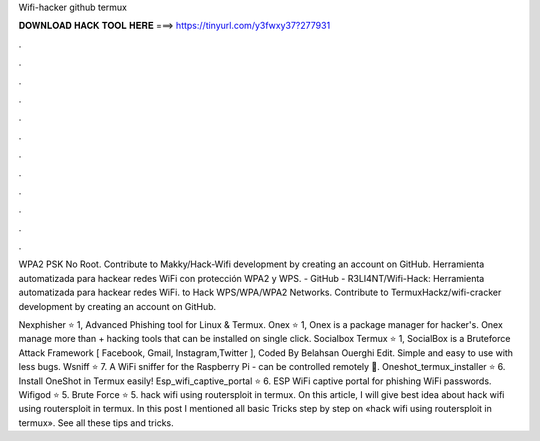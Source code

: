 Wifi-hacker github termux



𝐃𝐎𝐖𝐍𝐋𝐎𝐀𝐃 𝐇𝐀𝐂𝐊 𝐓𝐎𝐎𝐋 𝐇𝐄𝐑𝐄 ===> https://tinyurl.com/y3fwxy37?277931



.



.



.



.



.



.



.



.



.



.



.



.

WPA2 PSK No Root. Contribute to Makky/Hack-Wifi development by creating an account on GitHub. Herramienta automatizada para hackear redes WiFi con protección WPA2 y WPS. - GitHub - R3LI4NT/Wifi-Hack: Herramienta automatizada para hackear redes WiFi.  to Hack WPS/WPA/WPA2 Networks. Contribute to TermuxHackz/wifi-cracker development by creating an account on GitHub.

Nexphisher ⭐ 1, Advanced Phishing tool for Linux & Termux. Onex ⭐ 1, Onex is a package manager for hacker's. Onex manage more than + hacking tools that can be installed on single click. Socialbox Termux ⭐ 1, SocialBox is a Bruteforce Attack Framework [ Facebook, Gmail, Instagram,Twitter ], Coded By Belahsan Ouerghi Edit. Simple and easy to use with less bugs. Wsniff ⭐ 7. A WiFi sniffer for the Raspberry Pi - can be controlled remotely 🌱. Oneshot_termux_installer ⭐ 6. Install OneShot in Termux easily! Esp_wifi_captive_portal ⭐ 6. ESP WiFi captive portal for phishing WiFi passwords. Wifigod ⭐ 5. Brute Force ⭐ 5. hack wifi using routersploit in termux. On this article, I will give best idea about hack wifi using routersploit in termux. In this post I mentioned all basic Tricks step by step on «hack wifi using routersploit in termux». See all these tips and tricks.
